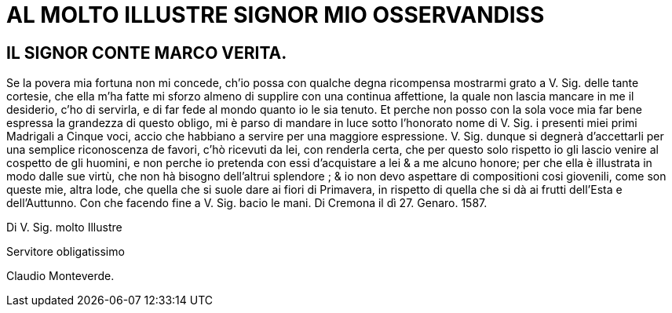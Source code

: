 = AL MOLTO ILLUSTRE SIGNOR MIO OSSERVANDISS

== IL SIGNOR CONTE MARCO VERITA.

Se la povera mia fortuna non mi concede, ch'io possa con qualche degna ricompensa
mostrarmi grato a V. Sig. delle tante cortesie, che ella m'ha fatte mi sforzo almeno di
supplire con una continua affettione, la quale non lascia mancare in me il desiderio, c'ho di
servirla, e di far fede al mondo quanto io le sia tenuto. Et perche non posso con la sola voce mia
far bene espressa la grandezza di questo obligo, mi è parso di mandare in luce sotto
l'honorato nome di V. Sig. i presenti miei primi Madrigali a Cinque voci, accio che habbiano
a servire per una maggiore espressione. V. Sig. dunque si degnerà d'accettarli per una
semplice riconoscenza de favori, c'hò ricevuti da lei, con renderla certa, che per questo solo
rispetto io gli lascio venire al cospetto de gli huomini, e non perche io pretenda con essi d'acquistare a lei & a me
alcuno honore; per che ella è illustrata in modo dalle sue virtù, che non hà bisogno dell'altrui splendore ; & io non
devo aspettare di compositioni cosi giovenili, come son queste mie, altra lode, che quella che si suole dare ai
fiori di Primavera, in rispetto di quella che si dà ai frutti dell'Esta e dell'Auttunno. Con che facendo fine a V. Sig.
bacio le mani. Di Cremona il dì 27. Genaro. 1587.

Di V. Sig. molto Illustre

Servitore obligatissimo

Claudio Monteverde.
